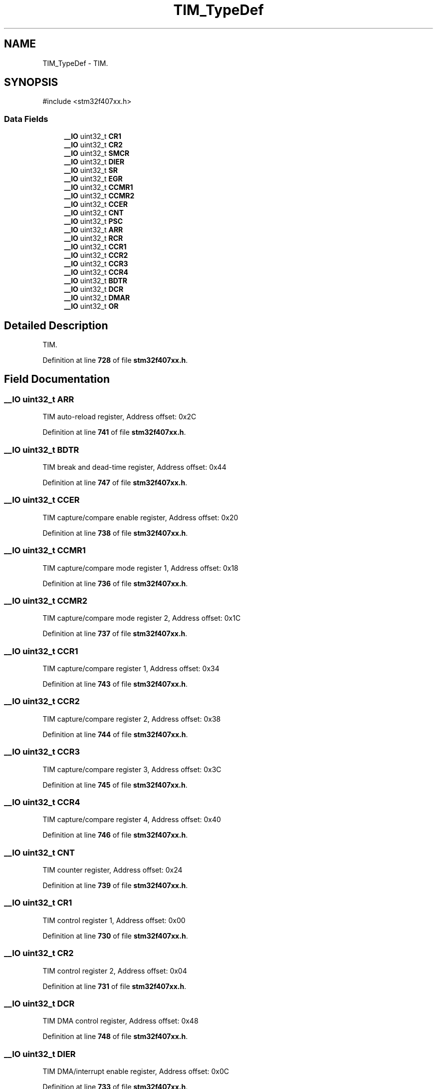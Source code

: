 .TH "TIM_TypeDef" 3 "Version JSTDRVF4" "Joystick Driver" \" -*- nroff -*-
.ad l
.nh
.SH NAME
TIM_TypeDef \- TIM\&.  

.SH SYNOPSIS
.br
.PP
.PP
\fR#include <stm32f407xx\&.h>\fP
.SS "Data Fields"

.in +1c
.ti -1c
.RI "\fB__IO\fP uint32_t \fBCR1\fP"
.br
.ti -1c
.RI "\fB__IO\fP uint32_t \fBCR2\fP"
.br
.ti -1c
.RI "\fB__IO\fP uint32_t \fBSMCR\fP"
.br
.ti -1c
.RI "\fB__IO\fP uint32_t \fBDIER\fP"
.br
.ti -1c
.RI "\fB__IO\fP uint32_t \fBSR\fP"
.br
.ti -1c
.RI "\fB__IO\fP uint32_t \fBEGR\fP"
.br
.ti -1c
.RI "\fB__IO\fP uint32_t \fBCCMR1\fP"
.br
.ti -1c
.RI "\fB__IO\fP uint32_t \fBCCMR2\fP"
.br
.ti -1c
.RI "\fB__IO\fP uint32_t \fBCCER\fP"
.br
.ti -1c
.RI "\fB__IO\fP uint32_t \fBCNT\fP"
.br
.ti -1c
.RI "\fB__IO\fP uint32_t \fBPSC\fP"
.br
.ti -1c
.RI "\fB__IO\fP uint32_t \fBARR\fP"
.br
.ti -1c
.RI "\fB__IO\fP uint32_t \fBRCR\fP"
.br
.ti -1c
.RI "\fB__IO\fP uint32_t \fBCCR1\fP"
.br
.ti -1c
.RI "\fB__IO\fP uint32_t \fBCCR2\fP"
.br
.ti -1c
.RI "\fB__IO\fP uint32_t \fBCCR3\fP"
.br
.ti -1c
.RI "\fB__IO\fP uint32_t \fBCCR4\fP"
.br
.ti -1c
.RI "\fB__IO\fP uint32_t \fBBDTR\fP"
.br
.ti -1c
.RI "\fB__IO\fP uint32_t \fBDCR\fP"
.br
.ti -1c
.RI "\fB__IO\fP uint32_t \fBDMAR\fP"
.br
.ti -1c
.RI "\fB__IO\fP uint32_t \fBOR\fP"
.br
.in -1c
.SH "Detailed Description"
.PP 
TIM\&. 
.PP
Definition at line \fB728\fP of file \fBstm32f407xx\&.h\fP\&.
.SH "Field Documentation"
.PP 
.SS "\fB__IO\fP uint32_t ARR"
TIM auto-reload register, Address offset: 0x2C 
.PP
Definition at line \fB741\fP of file \fBstm32f407xx\&.h\fP\&.
.SS "\fB__IO\fP uint32_t BDTR"
TIM break and dead-time register, Address offset: 0x44 
.PP
Definition at line \fB747\fP of file \fBstm32f407xx\&.h\fP\&.
.SS "\fB__IO\fP uint32_t CCER"
TIM capture/compare enable register, Address offset: 0x20 
.PP
Definition at line \fB738\fP of file \fBstm32f407xx\&.h\fP\&.
.SS "\fB__IO\fP uint32_t CCMR1"
TIM capture/compare mode register 1, Address offset: 0x18 
.PP
Definition at line \fB736\fP of file \fBstm32f407xx\&.h\fP\&.
.SS "\fB__IO\fP uint32_t CCMR2"
TIM capture/compare mode register 2, Address offset: 0x1C 
.PP
Definition at line \fB737\fP of file \fBstm32f407xx\&.h\fP\&.
.SS "\fB__IO\fP uint32_t CCR1"
TIM capture/compare register 1, Address offset: 0x34 
.PP
Definition at line \fB743\fP of file \fBstm32f407xx\&.h\fP\&.
.SS "\fB__IO\fP uint32_t CCR2"
TIM capture/compare register 2, Address offset: 0x38 
.PP
Definition at line \fB744\fP of file \fBstm32f407xx\&.h\fP\&.
.SS "\fB__IO\fP uint32_t CCR3"
TIM capture/compare register 3, Address offset: 0x3C 
.PP
Definition at line \fB745\fP of file \fBstm32f407xx\&.h\fP\&.
.SS "\fB__IO\fP uint32_t CCR4"
TIM capture/compare register 4, Address offset: 0x40 
.PP
Definition at line \fB746\fP of file \fBstm32f407xx\&.h\fP\&.
.SS "\fB__IO\fP uint32_t CNT"
TIM counter register, Address offset: 0x24 
.PP
Definition at line \fB739\fP of file \fBstm32f407xx\&.h\fP\&.
.SS "\fB__IO\fP uint32_t CR1"
TIM control register 1, Address offset: 0x00 
.PP
Definition at line \fB730\fP of file \fBstm32f407xx\&.h\fP\&.
.SS "\fB__IO\fP uint32_t CR2"
TIM control register 2, Address offset: 0x04 
.PP
Definition at line \fB731\fP of file \fBstm32f407xx\&.h\fP\&.
.SS "\fB__IO\fP uint32_t DCR"
TIM DMA control register, Address offset: 0x48 
.PP
Definition at line \fB748\fP of file \fBstm32f407xx\&.h\fP\&.
.SS "\fB__IO\fP uint32_t DIER"
TIM DMA/interrupt enable register, Address offset: 0x0C 
.PP
Definition at line \fB733\fP of file \fBstm32f407xx\&.h\fP\&.
.SS "\fB__IO\fP uint32_t DMAR"
TIM DMA address for full transfer, Address offset: 0x4C 
.PP
Definition at line \fB749\fP of file \fBstm32f407xx\&.h\fP\&.
.SS "\fB__IO\fP uint32_t EGR"
TIM event generation register, Address offset: 0x14 
.PP
Definition at line \fB735\fP of file \fBstm32f407xx\&.h\fP\&.
.SS "\fB__IO\fP uint32_t OR"
TIM option register, Address offset: 0x50 
.PP
Definition at line \fB750\fP of file \fBstm32f407xx\&.h\fP\&.
.SS "\fB__IO\fP uint32_t PSC"
TIM prescaler, Address offset: 0x28 
.PP
Definition at line \fB740\fP of file \fBstm32f407xx\&.h\fP\&.
.SS "\fB__IO\fP uint32_t RCR"
TIM repetition counter register, Address offset: 0x30 
.PP
Definition at line \fB742\fP of file \fBstm32f407xx\&.h\fP\&.
.SS "\fB__IO\fP uint32_t SMCR"
TIM slave mode control register, Address offset: 0x08 
.PP
Definition at line \fB732\fP of file \fBstm32f407xx\&.h\fP\&.
.SS "\fB__IO\fP uint32_t SR"
TIM status register, Address offset: 0x10 
.PP
Definition at line \fB734\fP of file \fBstm32f407xx\&.h\fP\&.

.SH "Author"
.PP 
Generated automatically by Doxygen for Joystick Driver from the source code\&.
